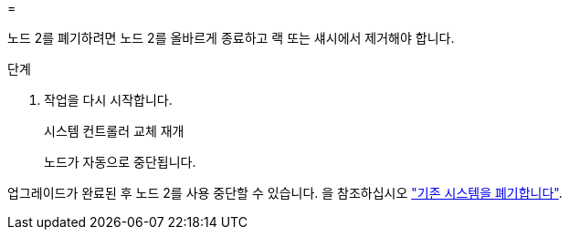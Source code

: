 = 


노드 2를 폐기하려면 노드 2를 올바르게 종료하고 랙 또는 섀시에서 제거해야 합니다.

.단계
. 작업을 다시 시작합니다.
+
시스템 컨트롤러 교체 재개

+
노드가 자동으로 중단됩니다.



업그레이드가 완료된 후 노드 2를 사용 중단할 수 있습니다. 을 참조하십시오 link:decommission_old_system.html["기존 시스템을 폐기합니다"].
